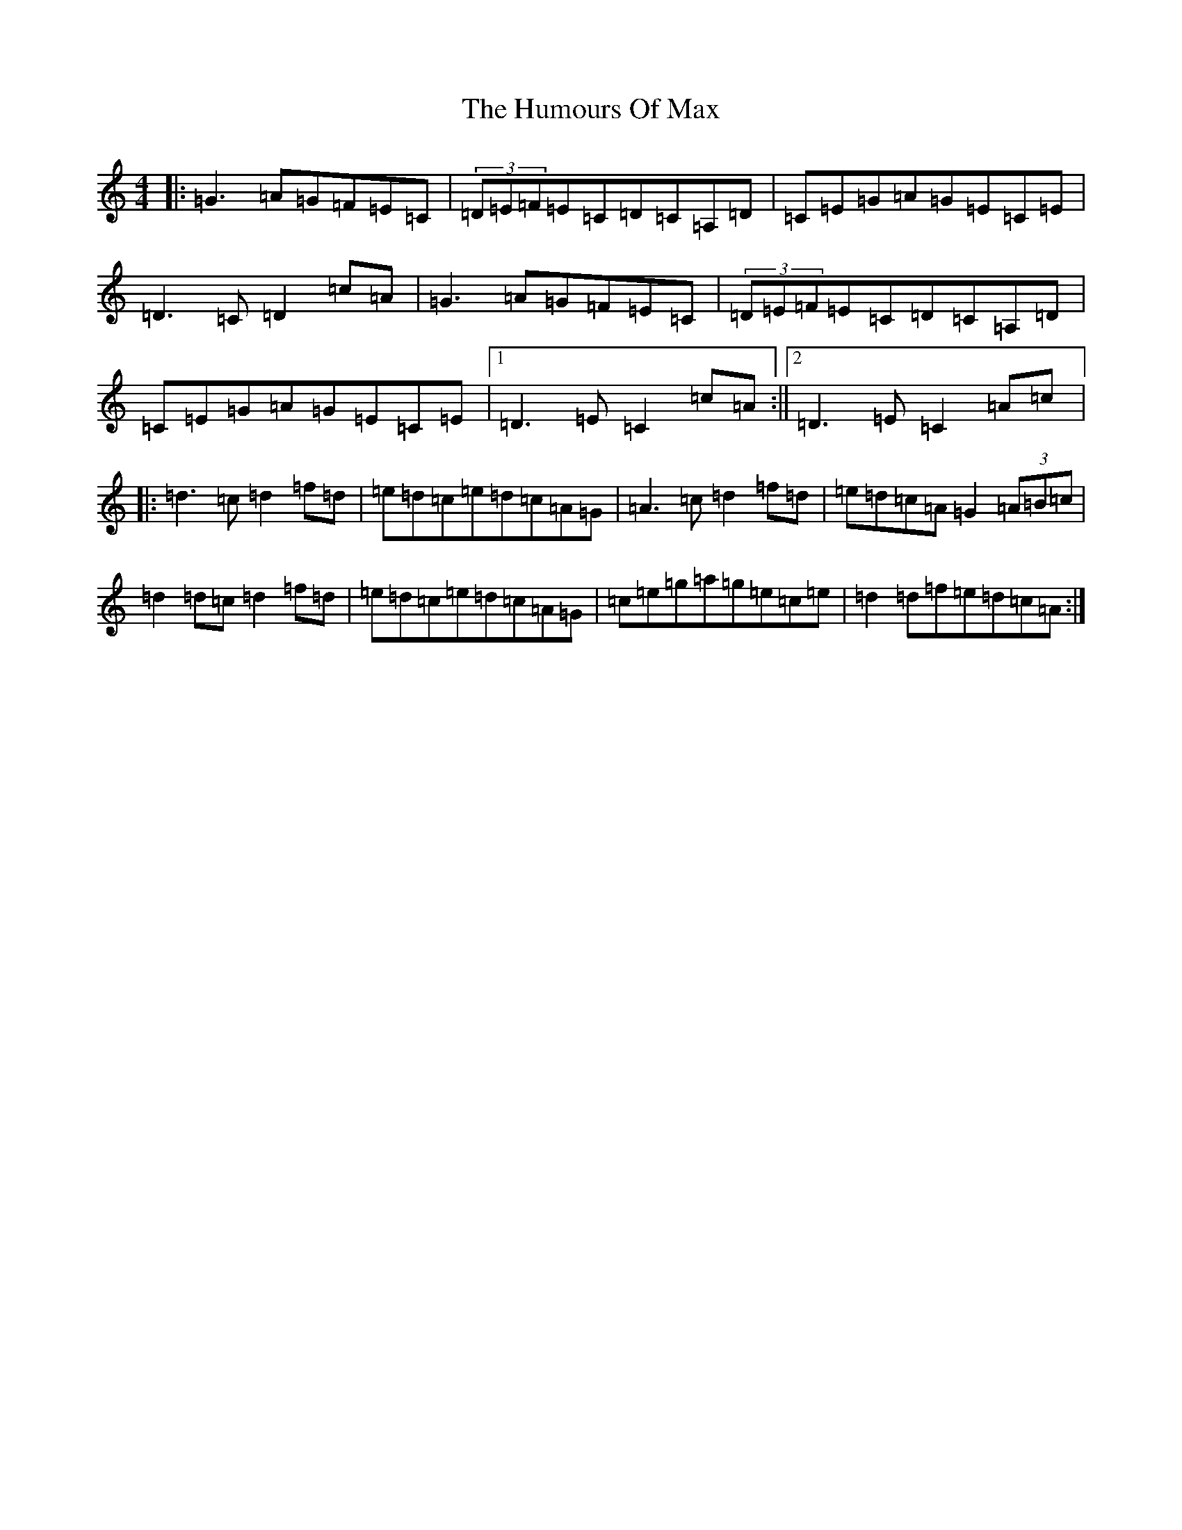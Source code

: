 X: 9534
T: Humours Of Max, The
S: https://thesession.org/tunes/10500#setting10500
R: reel
M:4/4
L:1/8
K: C Major
|:=G3=A=G=F=E=C|(3=D=E=F=E=C=D=C=A,=D|=C=E=G=A=G=E=C=E|=D3=C=D2=c=A|=G3=A=G=F=E=C|(3=D=E=F=E=C=D=C=A,=D|=C=E=G=A=G=E=C=E|1=D3=E=C2=c=A:||2=D3=E=C2=A=c|:=d3=c=d2=f=d|=e=d=c=e=d=c=A=G|=A3=c=d2=f=d|=e=d=c=A=G2(3=A=B=c|=d2=d=c=d2=f=d|=e=d=c=e=d=c=A=G|=c=e=g=a=g=e=c=e|=d2=d=f=e=d=c=A:|